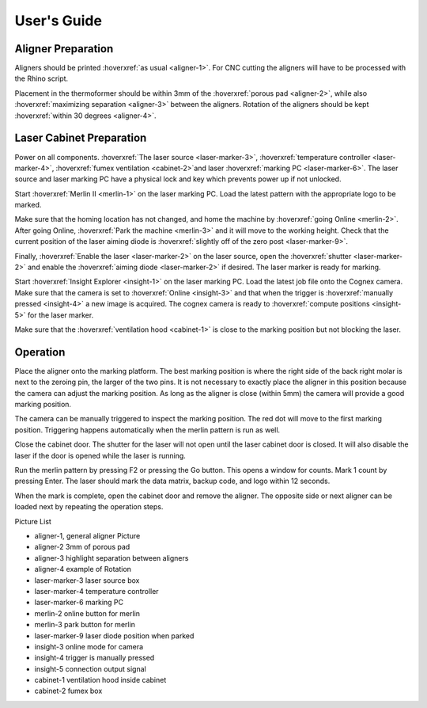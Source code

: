 User's Guide
=================

Aligner Preparation
-------------------------------

Aligners should be printed :hoverxref:`as usual <aligner-1>`. For CNC cutting the aligners will have to be processed with the Rhino script. 

Placement in the thermoformer should be within 3mm of the :hoverxref:`porous pad <aligner-2>`, while also :hoverxref:`maximizing separation <aligner-3>` between the aligners. Rotation of the aligners should be kept :hoverxref:`within 30 degrees <aligner-4>`. 

Laser Cabinet Preparation
------------------------------
Power on all components. :hoverxref:`The laser source <laser-marker-3>`, :hoverxref:`temperature controller <laser-marker-4>`, :hoverxref:`fumex ventilation <cabinet-2>`and laser :hoverxref:`marking PC <laser-marker-6>`. The laser source and laser marking PC have a physical lock and key which prevents power up if not unlocked. 

Start :hoverxref:`Merlin II <merlin-1>` on the laser marking PC. Load the latest pattern with the appropriate logo to be marked. 

Make sure that the homing location has not changed, and home the machine by :hoverxref:`going Online <merlin-2>`. After going Online, :hoverxref:`Park the machine <merlin-3>` and it will move to the working height. Check that the current position of the laser aiming diode is :hoverxref:`slightly off of the zero post <laser-marker-9>`. 

Finally, :hoverxref:`Enable the laser <laser-marker-2>` on the laser source, open the :hoverxref:`shutter <laser-marker-2>` and enable the :hoverxref:`aiming diode <laser-marker-2>` if desired. The laser marker is ready for marking. 

Start :hoverxref:`Insight Explorer <insight-1>` on the laser marking PC. Load the latest job file onto the Cognex camera. Make sure that the camera is set to :hoverxref:`Online <insight-3>` and that when the trigger is :hoverxref:`manually pressed <insight-4>` a new image is acquired. The cognex camera is ready to :hoverxref:`compute positions <insight-5>` for the laser marker. 

Make sure that the :hoverxref:`ventilation hood <cabinet-1>` is close to the marking position but not blocking the laser. 

Operation
---------------------
Place the aligner onto the marking platform. The best marking position is where the right side of the back right molar is next to the zeroing pin, the larger of the two pins. It is not necessary to exactly place the aligner in this position because the camera can adjust the marking position. As long as the aligner is close (within 5mm) the camera will provide a good marking position. 

The camera can be manually triggered to inspect the marking position. The red dot will move to the first marking position. Triggering happens automatically when the merlin pattern is run as well. 

Close the cabinet door. The shutter for the laser will not open until the laser cabinet door is closed. It will also disable the laser if the door is opened while the laser is running. 

Run the merlin pattern by pressing F2 or pressing the Go button. This opens a window for counts. Mark 1 count by pressing Enter. The laser should mark the data matrix, backup code, and logo within 12 seconds. 

When the mark is complete, open the cabinet door and remove the aligner. The opposite side or next aligner can be loaded next by repeating the operation steps. 

Picture List

- aligner-1, general aligner Picture
- aligner-2 3mm of porous pad
- aligner-3 highlight separation between aligners
- aligner-4 example of Rotation
- laser-marker-3 laser source box
- laser-marker-4 temperature controller
- laser-marker-6 marking PC
- merlin-2 online button for merlin
- merlin-3 park button for merlin
- laser-marker-9 laser diode position when parked
- insight-3 online mode for camera
- insight-4 trigger is manually pressed
- insight-5 connection output signal
- cabinet-1 ventilation hood inside cabinet
- cabinet-2 fumex box